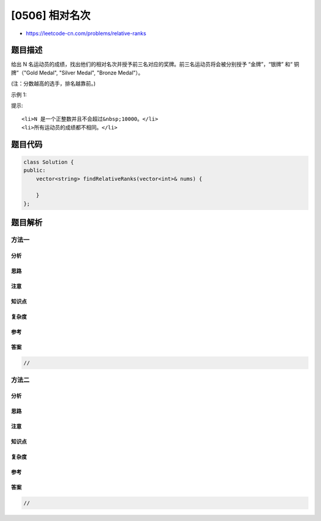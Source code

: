 [0506] 相对名次
===============

-  https://leetcode-cn.com/problems/relative-ranks

题目描述
--------

.. raw:: html

   <p>

给出 N
名运动员的成绩，找出他们的相对名次并授予前三名对应的奖牌。前三名运动员将会被分别授予
“金牌”，“银牌” 和“ 铜牌”（"Gold Medal", "Silver Medal", "Bronze
Medal"）。

.. raw:: html

   </p>

.. raw:: html

   <p>

(注：分数越高的选手，排名越靠前。)

.. raw:: html

   </p>

.. raw:: html

   <p>

示例 1:

.. raw:: html

   </p>

.. raw:: html

   <pre>
   <strong>输入:</strong> [5, 4, 3, 2, 1]
   <strong>输出:</strong> [&quot;Gold Medal&quot;, &quot;Silver Medal&quot;, &quot;Bronze Medal&quot;, &quot;4&quot;, &quot;5&quot;]
   <strong>解释:</strong> 前三名运动员的成绩为前三高的，因此将会分别被授予 &ldquo;金牌&rdquo;，&ldquo;银牌&rdquo;和&ldquo;铜牌&rdquo; (&quot;Gold Medal&quot;, &quot;Silver Medal&quot; and &quot;Bronze Medal&quot;).
   余下的两名运动员，我们只需要通过他们的成绩计算将其相对名次即可。</pre>

.. raw:: html

   <p>

提示:

.. raw:: html

   </p>

.. raw:: html

   <ol>

::

    <li>N 是一个正整数并且不会超过&nbsp;10000。</li>
    <li>所有运动员的成绩都不相同。</li>

.. raw:: html

   </ol>

题目代码
--------

.. code:: cpp

    class Solution {
    public:
        vector<string> findRelativeRanks(vector<int>& nums) {

        }
    };

题目解析
--------

方法一
~~~~~~

分析
^^^^

思路
^^^^

注意
^^^^

知识点
^^^^^^

复杂度
^^^^^^

参考
^^^^

答案
^^^^

.. code:: cpp

    //

方法二
~~~~~~

分析
^^^^

思路
^^^^

注意
^^^^

知识点
^^^^^^

复杂度
^^^^^^

参考
^^^^

答案
^^^^

.. code:: cpp

    //
